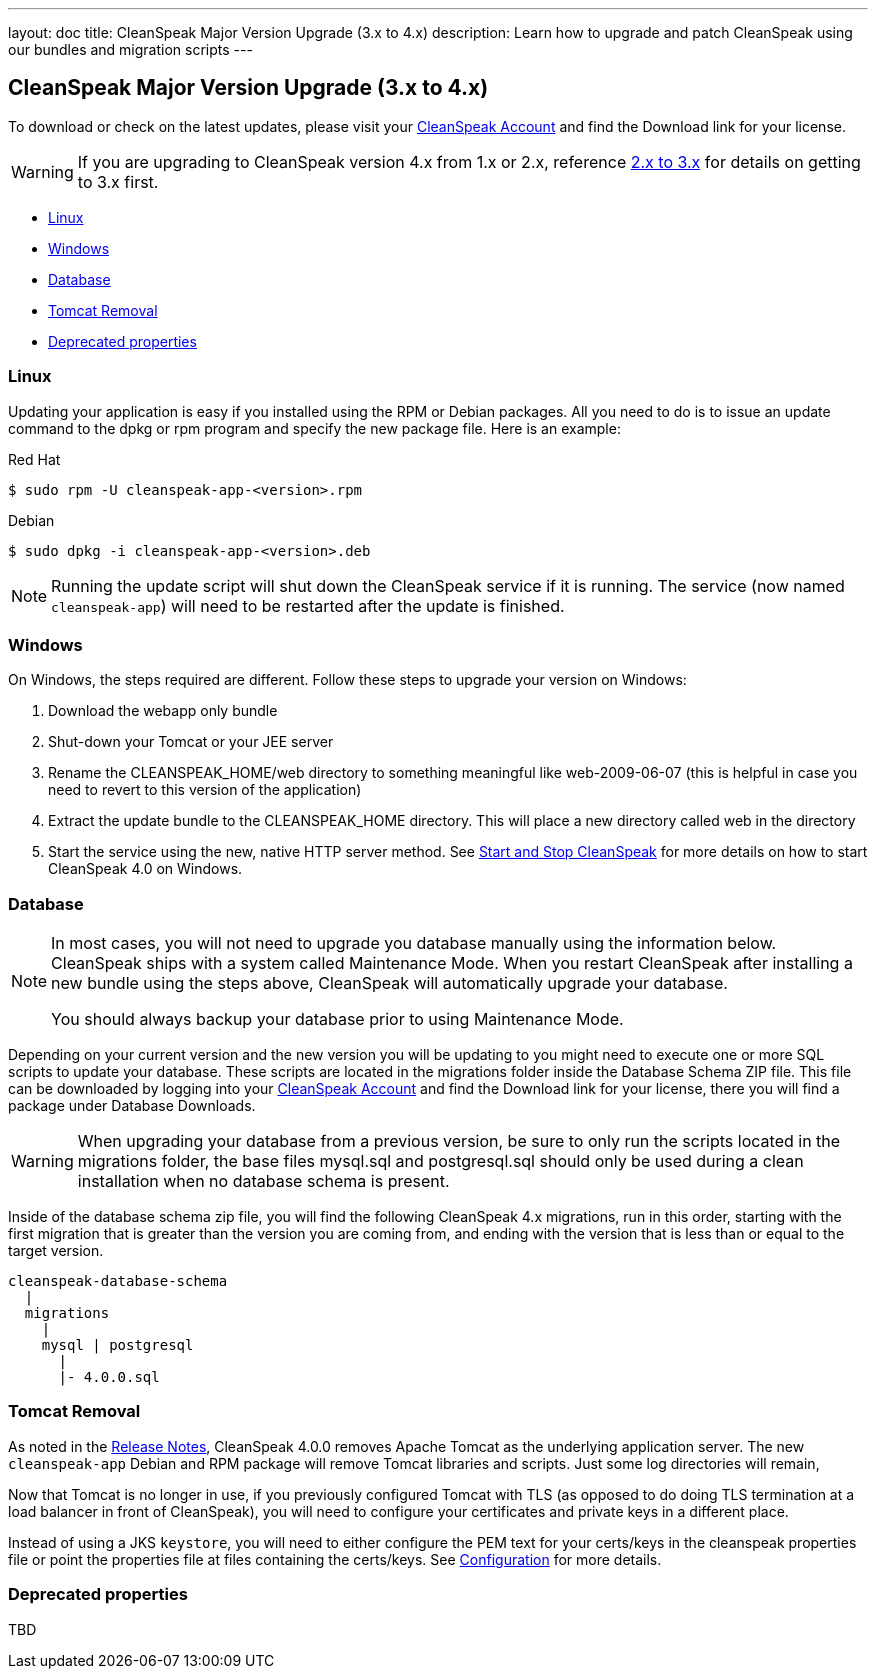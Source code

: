 ---
layout: doc
title: CleanSpeak Major Version Upgrade (3.x to 4.x)
description: Learn how to upgrade and patch CleanSpeak using our bundles and migration scripts
---

== CleanSpeak Major Version Upgrade (3.x to 4.x)

To download or check on the latest updates, please visit your https://account.cleanspeak.com/account/[CleanSpeak Account] and find the Download link for your license.

[WARNING]
====
If you are upgrading to CleanSpeak version 4.x from 1.x or 2.x, reference link:2.x-3.x[2.x to 3.x] for details on getting to 3.x first.
====

* <<Linux, Linux>>
* <<Windows, Windows>>
* <<Database, Database>>
* <<Tomcat Removal, Tomcat Removal>>
* <<Deprecated properties, Deprecated properties>>

=== Linux

Updating your application is easy if you installed using the RPM or Debian packages. All you need to do is to issue an update command to the dpkg or rpm program and specify the new package file. Here is an example:

[source,shell]
.Red Hat
----
$ sudo rpm -U cleanspeak-app-<version>.rpm
----

[source,shell]
.Debian
----
$ sudo dpkg -i cleanspeak-app-<version>.deb
----

[NOTE]
====
Running the update script will shut down the CleanSpeak service if it is running. The service (now named `cleanspeak-app`) will need to be restarted after the update is finished.
====

=== Windows

On Windows, the steps required are different. Follow these steps to upgrade your version on Windows:

1. Download the webapp only bundle
2. Shut-down your Tomcat or your JEE server
3. Rename the CLEANSPEAK_HOME/web directory to something meaningful like web-2009-06-07 (this is helpful in case you need to revert to this version of the application)
4. Extract the update bundle to the CLEANSPEAK_HOME directory. This will place a new directory called web in the directory
5. Start the service using the new, native HTTP server method. See link:../../../4.x/tech/tutorials/start-and-stop[Start and Stop CleanSpeak] for more details on how to start CleanSpeak 4.0 on Windows.

=== Database

[NOTE]
====
In most cases, you will not need to upgrade you database manually using the information below. CleanSpeak ships with a system called Maintenance Mode. When you restart CleanSpeak after installing a new bundle using the steps above, CleanSpeak will automatically upgrade your database.

You should always backup your database prior to using Maintenance Mode.
====

Depending on your current version and the new version you will be updating to you might need to execute one or more SQL scripts to update your database. These scripts are located in the migrations folder inside the Database Schema ZIP file. This file can be downloaded by logging into your https://account.cleanspeak.com/account/[CleanSpeak Account] and find the Download link for your license, there you will find a package under Database Downloads.

[WARNING]
====
When upgrading your database from a previous version, be sure to only run the scripts located in the migrations folder, the base files mysql.sql and postgresql.sql should only be used during a clean installation when no database schema is present.
====

Inside of the database schema zip file, you will find the following CleanSpeak 4.x migrations, run in this order, starting with the first migration that is
greater than the version you are coming from, and ending with the version that is less than or equal to the target version.

[source]
----
cleanspeak-database-schema
  |
  migrations
    |
    mysql | postgresql
      |
      |- 4.0.0.sql
----

=== Tomcat Removal

As noted in the link:../release-notes[Release Notes], CleanSpeak 4.0.0 removes Apache Tomcat as the underlying application server. The new `cleanspeak-app` Debian and RPM package will remove Tomcat libraries and scripts. Just some log directories will remain,

Now that Tomcat is no longer in use, if you previously configured Tomcat with TLS (as opposed to do doing TLS termination at a load balancer in front of CleanSpeak), you will need to configure your certificates and private keys in a different place.

Instead of using a JKS `keystore`, you will need to either configure the PEM text for your certs/keys in the cleanspeak properties file or point the properties file at files containing the certs/keys. See link:../../../4.x/tech/reference/configuration[Configuration] for more details.

=== Deprecated properties

TBD
